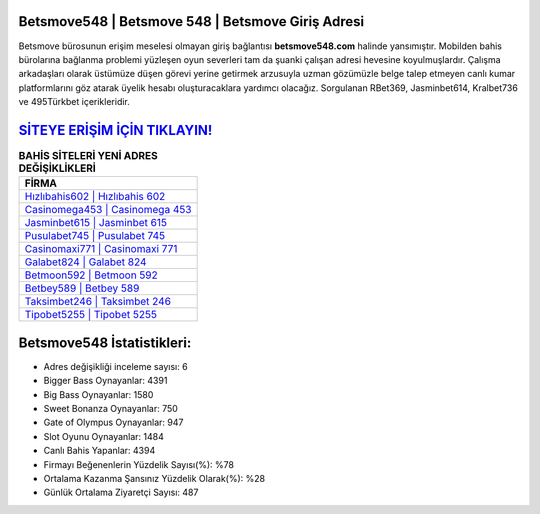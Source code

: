 ﻿Betsmove548 | Betsmove 548 | Betsmove Giriş Adresi
===================================

.. image:: images/betsmove-giris.jpg
   :width: 600
   
Betsmove bürosunun erişim meselesi olmayan giriş bağlantısı **betsmove548.com** halinde yansımıştır. Mobilden bahis bürolarına bağlanma problemi yüzleşen oyun severleri tam da şuanki çalışan adresi hevesine koyulmuşlardır. Çalışma arkadaşları olarak üstümüze düşen görevi yerine getirmek arzusuyla uzman gözümüzle belge talep etmeyen canlı kumar platformlarını göz atarak üyelik hesabı oluşturacaklara yardımcı olacağız. Sorgulanan RBet369, Jasminbet614, Kralbet736 ve 495Türkbet içerikleridir.

`SİTEYE ERİŞİM İÇİN TIKLAYIN! <https://cutt.ly/QwVVg2Vk>`_
==============

.. list-table:: **BAHİS SİTELERİ YENİ ADRES DEĞİŞİKLİKLERİ**
   :widths: 100
   :header-rows: 1

   * - FİRMA
   * - `Hızlıbahis602 | Hızlıbahis 602 <hizlibahis602-hizlibahis-602-hizlibahis-giris-adresi.html>`_
   * - `Casinomega453 | Casinomega 453 <casinomega453-casinomega-453-casinomega-giris-adresi.html>`_
   * - `Jasminbet615 | Jasminbet 615 <jasminbet615-jasminbet-615-jasminbet-giris-adresi.html>`_	 
   * - `Pusulabet745 | Pusulabet 745 <pusulabet745-pusulabet-745-pusulabet-giris-adresi.html>`_	 
   * - `Casinomaxi771 | Casinomaxi 771 <casinomaxi771-casinomaxi-771-casinomaxi-giris-adresi.html>`_ 
   * - `Galabet824 | Galabet 824 <galabet824-galabet-824-galabet-giris-adresi.html>`_
   * - `Betmoon592 | Betmoon 592 <betmoon592-betmoon-592-betmoon-giris-adresi.html>`_	 
   * - `Betbey589 | Betbey 589 <betbey589-betbey-589-betbey-giris-adresi.html>`_
   * - `Taksimbet246 | Taksimbet 246 <taksimbet246-taksimbet-246-taksimbet-giris-adresi.html>`_
   * - `Tipobet5255 | Tipobet 5255 <tipobet5255-tipobet-5255-tipobet-giris-adresi.html>`_
	 
Betsmove548 İstatistikleri:
===================================	 
* Adres değişikliği inceleme sayısı: 6
* Bigger Bass Oynayanlar: 4391
* Big Bass Oynayanlar: 1580
* Sweet Bonanza Oynayanlar: 750
* Gate of Olympus Oynayanlar: 947
* Slot Oyunu Oynayanlar: 1484
* Canlı Bahis Yapanlar: 4394
* Firmayı Beğenenlerin Yüzdelik Sayısı(%): %78
* Ortalama Kazanma Şansınız Yüzdelik Olarak(%): %28
* Günlük Ortalama Ziyaretçi Sayısı: 487
